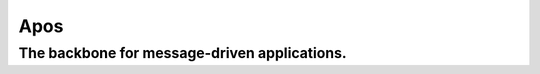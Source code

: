 *****
Apos
*****

The backbone for message-driven applications.
#############################################